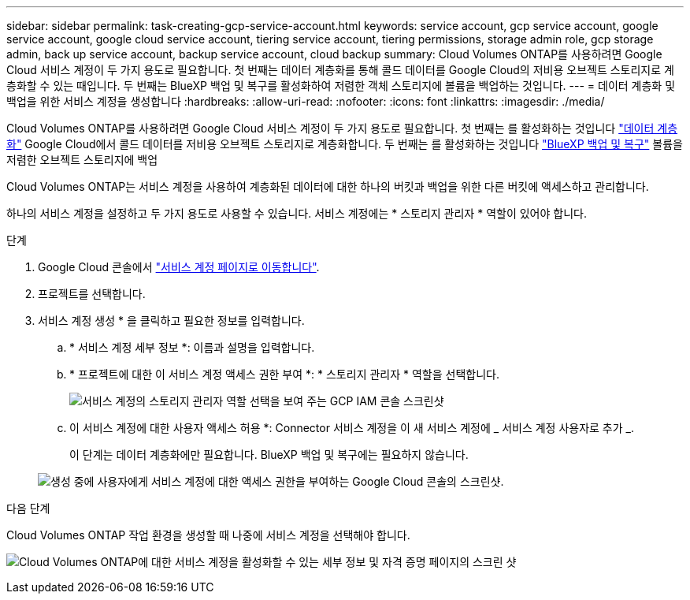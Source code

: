 ---
sidebar: sidebar 
permalink: task-creating-gcp-service-account.html 
keywords: service account, gcp service account, google service account, google cloud service account, tiering service account, tiering permissions, storage admin role, gcp storage admin, back up service account, backup service account, cloud backup 
summary: Cloud Volumes ONTAP를 사용하려면 Google Cloud 서비스 계정이 두 가지 용도로 필요합니다. 첫 번째는 데이터 계층화를 통해 콜드 데이터를 Google Cloud의 저비용 오브젝트 스토리지로 계층화할 수 있는 때입니다. 두 번째는 BlueXP 백업 및 복구를 활성화하여 저렴한 객체 스토리지에 볼륨을 백업하는 것입니다. 
---
= 데이터 계층화 및 백업을 위한 서비스 계정을 생성합니다
:hardbreaks:
:allow-uri-read: 
:nofooter: 
:icons: font
:linkattrs: 
:imagesdir: ./media/


[role="lead"]
Cloud Volumes ONTAP를 사용하려면 Google Cloud 서비스 계정이 두 가지 용도로 필요합니다. 첫 번째는 를 활성화하는 것입니다 link:concept-data-tiering.html["데이터 계층화"] Google Cloud에서 콜드 데이터를 저비용 오브젝트 스토리지로 계층화합니다. 두 번째는 를 활성화하는 것입니다 https://docs.netapp.com/us-en/cloud-manager-backup-restore/concept-backup-to-cloud.html["BlueXP 백업 및 복구"^] 볼륨을 저렴한 오브젝트 스토리지에 백업

Cloud Volumes ONTAP는 서비스 계정을 사용하여 계층화된 데이터에 대한 하나의 버킷과 백업을 위한 다른 버킷에 액세스하고 관리합니다.

하나의 서비스 계정을 설정하고 두 가지 용도로 사용할 수 있습니다. 서비스 계정에는 * 스토리지 관리자 * 역할이 있어야 합니다.

.단계
. Google Cloud 콘솔에서 https://console.cloud.google.com/iam-admin/serviceaccounts["서비스 계정 페이지로 이동합니다"^].
. 프로젝트를 선택합니다.
. 서비스 계정 생성 * 을 클릭하고 필요한 정보를 입력합니다.
+
.. * 서비스 계정 세부 정보 *: 이름과 설명을 입력합니다.
.. * 프로젝트에 대한 이 서비스 계정 액세스 권한 부여 *: * 스토리지 관리자 * 역할을 선택합니다.
+
image:screenshot_gcp_service_account_role.gif["서비스 계정의 스토리지 관리자 역할 선택을 보여 주는 GCP IAM 콘솔 스크린샷"]

.. 이 서비스 계정에 대한 사용자 액세스 허용 *: Connector 서비스 계정을 이 새 서비스 계정에 _ 서비스 계정 사용자로 추가 _.
+
이 단계는 데이터 계층화에만 필요합니다. BlueXP 백업 및 복구에는 필요하지 않습니다.

+
image:screenshot_gcp_service_account_grant_access.gif["생성 중에 사용자에게 서비스 계정에 대한 액세스 권한을 부여하는 Google Cloud 콘솔의 스크린샷."]





.다음 단계
Cloud Volumes ONTAP 작업 환경을 생성할 때 나중에 서비스 계정을 선택해야 합니다.

image:screenshot_service_account.gif["Cloud Volumes ONTAP에 대한 서비스 계정을 활성화할 수 있는 세부 정보 및 자격 증명 페이지의 스크린 샷"]
